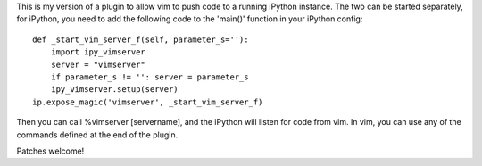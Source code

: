 This is my version of a plugin to allow vim to push code to a running iPython
instance. The two can be started separately, for iPython, you need to add the
following code to the 'main()' function in your iPython config::

    def _start_vim_server_f(self, parameter_s=''):
        import ipy_vimserver
        server = "vimserver"
        if parameter_s != '': server = parameter_s
        ipy_vimserver.setup(server)
    ip.expose_magic('vimserver', _start_vim_server_f)

Then you can call %vimserver [servername], and the iPython will listen for
code from vim. In vim, you can use any of the commands defined at the end
of the plugin.

Patches welcome!
